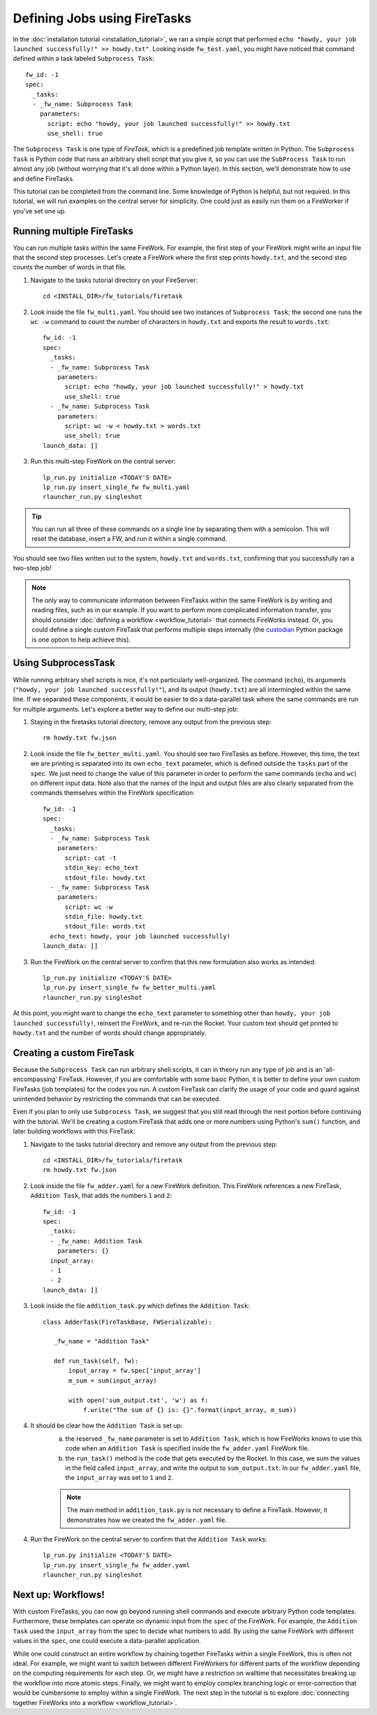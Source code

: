 ============================
Defining Jobs using FireTasks
============================

In the :doc:`installation tutorial <installation_tutorial>`, we ran a simple script that performed ``echo "howdy, your job launched successfully!" >> howdy.txt"``. Looking inside ``fw_test.yaml``, you might have noticed that command defined within a task labeled ``Subprocess Task``::

    fw_id: -1
    spec:
      _tasks:
      - _fw_name: Subprocess Task
        parameters:
          script: echo "howdy, your job launched successfully!" >> howdy.txt
          use_shell: true

The ``Subprocess Task`` is one type of *FireTask*, which is a predefined job template written in Python. The ``Subprocess Task`` is Python code that runs an arbitrary shell script that you give it, so you can use the ``SubProcess Task`` to run almost any job (without worrying that it's all done within a Python layer). In this section, we'll demonstrate how to use and define FireTasks.

This tutorial can be completed from the command line. Some knowledge of Python is helpful, but not required. In this tutorial, we will run examples on the central server for simplicity. One could just as easily run them on a FireWorker if you've set one up.

Running multiple FireTasks
--------------------------

You can run multiple tasks within the same FireWork. For example, the first step of your FireWork might write an input file that the second step processes. Let's create a FireWork where the first step prints ``howdy.txt``, and the second step counts the number of words in that file.

1. Navigate to the tasks tutorial directory on your FireServer::

    cd <INSTALL_DIR>/fw_tutorials/firetask

2. Look inside the file ``fw_multi.yaml``. You should see two instances of ``Subprocess Task``; the second one runs the ``wc -w`` command to count the number of characters in ``howdy.txt`` and exports the result to ``words.txt``::

    fw_id: -1
    spec:
      _tasks:
      - _fw_name: Subprocess Task
        parameters:
          script: echo "howdy, your job launched successfully!" > howdy.txt
          use_shell: true
      - _fw_name: Subprocess Task
        parameters:
          script: wc -w < howdy.txt > words.txt
          use_shell: true
    launch_data: []

3. Run this multi-step FireWork on the central server::

	 lp_run.py initialize <TODAY'S DATE>
	 lp_run.py insert_single_fw fw_multi.yaml
	 rlauncher_run.py singleshot

.. tip:: You can run all three of these commands on a single line by separating them with a semicolon. This will reset the database, insert a FW, and run it within a single command.

You should see two files written out to the system, ``howdy.txt`` and ``words.txt``, confirming that you successfully ran a two-step job!

.. note:: The only way to communicate information between FireTasks within the same FireWork is by writing and reading files, such as in our example. If you want to perform more complicated information transfer, you should consider :doc:`defining a workflow <workflow_tutorial>` that connects FireWorks instead. Or, you could define a single custom FireTask that performs multiple steps internally (the `custodian <https://pypi.python.org/pypi/custodian>`_ Python package is one option to help achieve this).

Using SubprocessTask
--------------------

While running arbitrary shell scripts is nice, it's not particularly well-organized. The command (``echo``), its arguments (``"howdy, your job launched successfully!"``), and its output (``howdy.txt``) are all intermingled within the same line. If we separated these components, it would be easier to do a data-parallel task where the same commands are run for multiple arguments. Let's explore a better way to define our multi-step job:

1. Staying in the firetasks tutorial directory, remove any output from the previous step::

    rm howdy.txt fw.json

2. Look inside the file ``fw_better_multi.yaml``. You should see two FireTasks as before. However, this time, the text we are printing is separated into its own ``echo_text`` parameter, which is defined outside the ``tasks`` part of the ``spec``. We just need to change the value of this parameter in order to perform the same commands (``echo`` and ``wc``) on different input data. Note also that the names of the input and output files are also clearly separated from the commands themselves within the FireWork specification::

    fw_id: -1
    spec:
      _tasks:
      - _fw_name: Subprocess Task
        parameters:
          script: cat -t
          stdin_key: echo_text
          stdout_file: howdy.txt
      - _fw_name: Subprocess Task
        parameters:
          script: wc -w
          stdin_file: howdy.txt
          stdout_file: words.txt
      echo_text: howdy, your job launched successfully!
    launch_data: []

3. Run the FireWork on the central server to confirm that this new formulation also works as intended::

	lp_run.py initialize <TODAY'S DATE>
	lp_run.py insert_single_fw fw_better_multi.yaml
	rlauncher_run.py singleshot

At this point, you might want to change the ``echo_text`` parameter to something other than ``howdy, your job launched successfully!``, reinsert the FireWork, and re-run the Rocket. Your custom text should get printed to ``howdy.txt`` and the number of words should change appropriately.

Creating a custom FireTask
--------------------------

Because the ``Subprocess Task`` can run arbitrary shell scripts, it can in theory run any type of job and is an 'all-encompassing' FireTask. However, if you are comfortable with some basic Python, it is better to define your own custom FireTasks (job templates) for the codes you run. A custom FireTask can clarify the usage of your code and guard against unintended behavior by restricting the commands that can be executed.

Even if you plan to only use ``Subprocess Task``, we suggest that you still read through the next portion before continuing with the tutorial. We'll be creating a custom FireTask that adds one or more numbers using Python's ``sum()`` function, and later building workflows with this FireTask:

1. Navigate to the tasks tutorial directory and remove any output from the previous step::

    cd <INSTALL_DIR>/fw_tutorials/firetask
    rm howdy.txt fw.json

2. Look inside the file ``fw_adder.yaml`` for a new FireWork definition. This FireWork references a new FireTask, ``Addition Task``, that adds the numbers ``1`` and ``2``::

    fw_id: -1
    spec:
      _tasks:
      - _fw_name: Addition Task
        parameters: {}
      input_array:
      - 1
      - 2
    launch_data: []

3. Look inside the file ``addition_task.py`` which defines the ``Addition Task``::

     class AdderTask(FireTaskBase, FWSerializable):

        _fw_name = "Addition Task"

        def run_task(self, fw):
            input_array = fw.spec['input_array']
            m_sum = sum(input_array)

            with open('sum_output.txt', 'w') as f:
                f.write("The sum of {} is: {}".format(input_array, m_sum))

4. It should be clear how the ``Addition Task`` is set up:
 	a. the reserved ``_fw_name`` parameter is set to ``Addition Task``, which is how FireWorks knows to use this code when an ``Addition Task`` is specified inside the ``fw_adder.yaml`` FireWork file.
 	b. the ``run_task()`` method is the code that gets executed by the Rocket. In this case, we sum the values in the field called ``input_array``, and write the output to ``sum_output.txt``. In our ``fw_adder.yaml`` file, the ``input_array`` was set to ``1`` and ``2``.

	.. note:: The main method in ``addition_task.py`` is not necessary to define a FireTask. However, it demonstrates how we created the ``fw_adder.yaml`` file.

4. Run the FireWork on the central server to confirm that the ``Addition Task`` works::

	lp_run.py initialize <TODAY'S DATE>
	lp_run.py insert_single_fw fw_adder.yaml
	rlauncher_run.py singleshot

Next up: Workflows!
-------------------

With custom FireTasks, you can now go beyond running shell commands and execute arbitrary Python code templates. Furthermore, these templates can operate on dynamic input from the ``spec`` of the FireWork. For example, the ``Addition Task`` used the ``input_array`` from the spec to decide what numbers to add. By using the same FireWork with different values in the ``spec``, one could execute a data-parallel application.

While one could construct an entire workflow by chaining together FireTasks within a single FireWork, this is often not ideal. For example, we might want to switch between different FireWorkers for different parts of the workflow depending on the computing requirements for each step. Or, we might have a restriction on walltime that necessitates breaking up the workflow into more atomic steps. Finally, we might want to employ complex branching logic or error-correction that would be cumbersome to employ within a single FireWork. The next step in the tutorial is to explore :doc:`connecting together FireWorks into a workflow <workflow_tutorial>`.